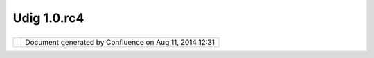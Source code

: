 Udig 1.0.rc4
############

+-------------+-------------+-------------+-------------+-------------+-------------+-------------+-------------+-------------+
| uDig : UDIG |
| 1.0.RC4     |
| This page   |
| last        |
| changed on  |
| Feb 21,     |
| 2008 by     |
| admin.      |
| The UDIG    |
| 1.0.RC4     |
| release is  |
| available   |
| here:       |
|             |
| -  **Window |
| s:**        |
|    `udig1.0 |
| .RC4.exe <h |
| ttp://udig. |
| refractions |
| .net/downlo |
| ads/udig1.0 |
| .RC4.exe>`_ |
| _           |
|    Lite:\ ` |
| udig1.0.RC4 |
| .zip <http: |
| //udig.refr |
| actions.net |
| /downloads/ |
| uDig1.0.RC4 |
| .zip>`__    |
| -  **Linux: |
| **          |
|    `udig1.0 |
| .RC4-linux- |
| jre.tar.gz  |
| <http://udi |
| g.refractio |
| ns.net/down |
| loads/udig1 |
| .0.RC4-linu |
| x-jre.tar.g |
| z>`__       |
|    Lite:    |
|    `udig1.0 |
| .RC4-linux. |
| tar.gz <htt |
| p://udig.re |
| fractions.n |
| et/download |
| s/udig1.0.R |
| C4-linux.ta |
| r.gz>`__    |
|             |
| The windows |
| installer   |
| (and the    |
| linux-jre)  |
| listed      |
| above       |
| include a   |
| Java        |
| Runtime     |
| Environment |
| and are     |
| ready to    |
| go. If you  |
| already     |
| have a      |
| `JRE <http: |
| //udig.refr |
| actions.net |
| /confluence |
| //display/A |
| DMIN/JRE>`_ |
| _           |
| (with the   |
| `JAI <http: |
| //udig.refr |
| actions.net |
| /confluence |
| //display/A |
| DMIN/JAI>`_ |
| _,\ `ImageI |
| O <http://u |
| dig.refract |
| ions.net/co |
| nfluence//d |
| isplay/ADMI |
| N/ImageIO>` |
| __          |
| and SOAP    |
| extentions) |
| you can     |
| make use of |
| either of   |
| the above   |
| "Lite"      |
| versions.   |
|             |
| Links:      |
|             |
| -  `UDIG    |
|    1.0.RC4  |
|    Release  |
|    Notes <h |
| ttp://jira. |
| codehaus.or |
| g/secure/Re |
| leaseNote.j |
| spa?project |
| Id=10600&st |
| yleName=Htm |
| l&version=1 |
| 1623>`__    |
| -  `UDIG    |
|    1.0.RC4  |
|    Known    |
|    Issues < |
| http://jira |
| .codehaus.o |
| rg/secure/I |
| ssueNavigat |
| or.jspa?res |
| et=true&mod |
| e=hide&pid= |
| 10600&sorte |
| r/order=DES |
| C&sorter/fi |
| eld=priorit |
| y&resolutio |
| nIds=-1>`__ |
|    (also    |
|    used to  |
|    submit a |
|    new      |
|    issues)  |
|             |
| Feedback is |
| requested:  |
|             |
| -  `Issue   |
|    Tracker  |
| <http://jir |
| a.codehaus. |
| org/browse/ |
| UDIG>`__    |
| -  `Email   |
|    List <ht |
| tp://lists. |
| refractions |
| .net/mailma |
| n/listinfo/ |
| udig-devel> |
| `__         |
             
+-------------+-------------+-------------+-------------+-------------+-------------+-------------+-------------+-------------+

+------------+----------------------------------------------------------+
| |image1|   | Document generated by Confluence on Aug 11, 2014 12:31   |
+------------+----------------------------------------------------------+

.. |image0| image:: images/border/spacer.gif
.. |image1| image:: images/border/spacer.gif

